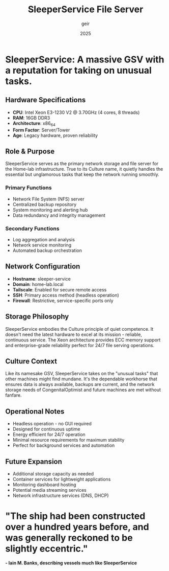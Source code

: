 #+TITLE: SleeperService File Server
#+DESCRIPTION: Intel Xeon E3-1230 V2 based file server for Home-lab network storage
#+AUTHOR: geir
#+DATE: 2025

* SleeperService: A massive GSV with a reputation for taking on unusual tasks.

** Hardware Specifications
- *CPU*: Intel Xeon E3-1230 V2 @ 3.70GHz (4 cores, 8 threads)
- *RAM*: 16GB DDR3
- *Architecture*: x86_64
- *Form Factor*: Server/Tower
- *Age*: Legacy hardware, proven reliability

** Role & Purpose
SleeperService serves as the primary network storage and file server for the Home-lab infrastructure. True to its Culture name, it quietly handles the essential but unglamorous tasks that keep the network running smoothly.

*** Primary Functions
- Network File System (NFS) server
- Centralized backup repository
- System monitoring and alerting hub
- Data redundancy and integrity management

*** Secondary Functions
- Log aggregation and analysis
- Network service monitoring
- Automated backup orchestration

** Network Configuration
- *Hostname*: sleeper-service
- *Domain*: home-lab.local
- *Tailscale*: Enabled for secure remote access
- *SSH*: Primary access method (headless operation)
- *Firewall*: Restrictive, service-specific ports only

** Storage Philosophy
SleeperService embodies the Culture principle of quiet competence. It doesn't need the latest hardware to excel at its mission - reliable, continuous service. The Xeon architecture provides ECC memory support and enterprise-grade reliability perfect for 24/7 file serving operations.

** Culture Context
Like its namesake GSV, SleeperService takes on the "unusual tasks" that other machines might find mundane. It's the dependable workhorse that ensures data is always available, backups are current, and the network storage needs of CongenitalOptimist and future machines are met without fanfare.

** Operational Notes
- Headless operation - no GUI required
- Designed for continuous uptime
- Energy efficient for 24/7 operation
- Minimal resource requirements for maximum stability
- Perfect for background services and automation

** Future Expansion
- Additional storage capacity as needed
- Container services for lightweight applications
- Monitoring dashboard hosting
- Potential media streaming services
- Network infrastructure services (DNS, DHCP)

* "The ship had been constructed over a hundred years before, and was generally reckoned to be slightly eccentric."
*- Iain M. Banks, describing vessels much like SleeperService*
